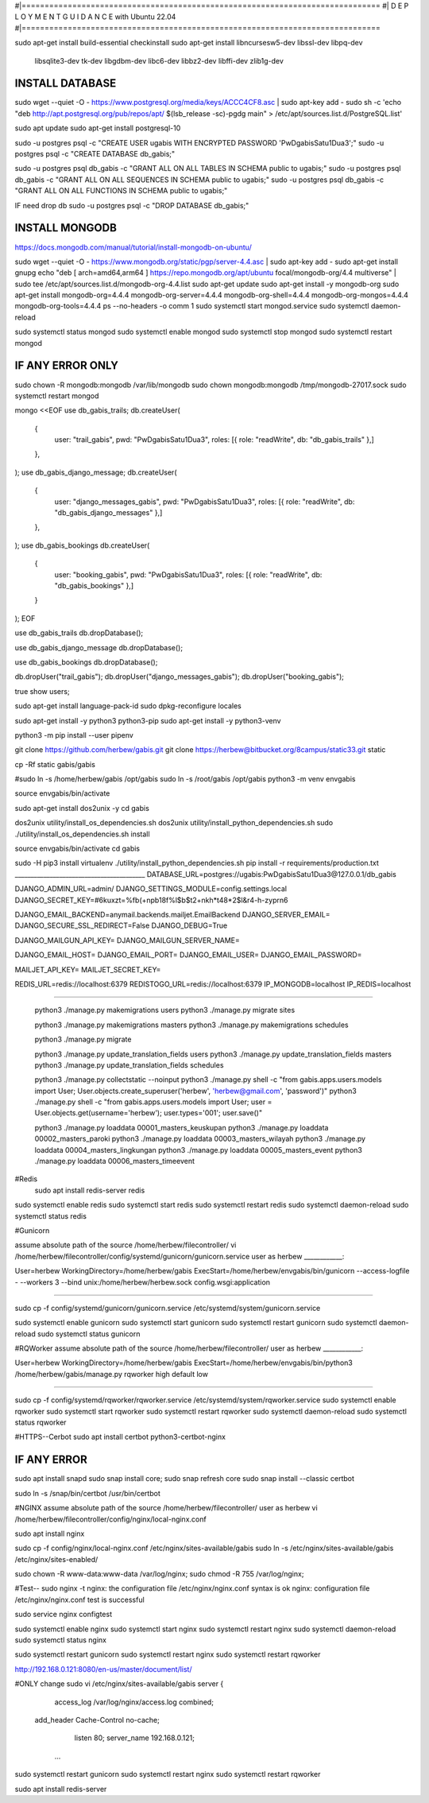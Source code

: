 #|==============================================================================
#|          D E P L O Y M E N T   G U I D A N C E with Ubuntu 22.04
#|==============================================================================

sudo apt-get install build-essential checkinstall
sudo apt-get install libncursesw5-dev libssl-dev libpq-dev \
    libsqlite3-dev tk-dev libgdbm-dev libc6-dev libbz2-dev libffi-dev zlib1g-dev

INSTALL DATABASE
--------------------
sudo wget --quiet -O - https://www.postgresql.org/media/keys/ACCC4CF8.asc | sudo apt-key add -
sudo sh -c 'echo "deb http://apt.postgresql.org/pub/repos/apt/ $(lsb_release -sc)-pgdg main" > /etc/apt/sources.list.d/PostgreSQL.list'

sudo apt update
sudo apt-get install postgresql-10

sudo -u postgres psql -c "CREATE USER ugabis WITH ENCRYPTED PASSWORD 'PwDgabisSatu1Dua3';"
sudo -u postgres psql -c "CREATE DATABASE db_gabis;"

sudo -u postgres psql db_gabis -c "GRANT ALL ON ALL TABLES IN SCHEMA public to ugabis;"
sudo -u postgres psql db_gabis -c "GRANT ALL ON ALL SEQUENCES IN SCHEMA public to ugabis;"
sudo -u postgres psql db_gabis -c "GRANT ALL ON ALL FUNCTIONS IN SCHEMA public to ugabis;"

IF need drop db
sudo -u postgres psql -c "DROP DATABASE db_gabis;"

INSTALL MONGODB
--------------------
https://docs.mongodb.com/manual/tutorial/install-mongodb-on-ubuntu/

sudo wget --quiet -O - https://www.mongodb.org/static/pgp/server-4.4.asc | sudo apt-key add -
sudo apt-get install gnupg
echo "deb [ arch=amd64,arm64 ] https://repo.mongodb.org/apt/ubuntu focal/mongodb-org/4.4 multiverse" | sudo tee /etc/apt/sources.list.d/mongodb-org-4.4.list
sudo apt-get update
sudo apt-get install -y mongodb-org
sudo apt-get install mongodb-org=4.4.4 mongodb-org-server=4.4.4 mongodb-org-shell=4.4.4 mongodb-org-mongos=4.4.4 mongodb-org-tools=4.4.4
ps --no-headers -o comm 1
sudo systemctl start mongod.service
sudo systemctl daemon-reload

sudo systemctl status mongod
sudo systemctl enable mongod
sudo systemctl stop mongod
sudo systemctl restart mongod


IF ANY ERROR ONLY
-------------------
sudo chown -R mongodb:mongodb /var/lib/mongodb
sudo chown mongodb:mongodb /tmp/mongodb-27017.sock
sudo systemctl restart mongod


mongo <<EOF
use db_gabis_trails;
db.createUser(
  {
    user: "trail_gabis",
    pwd: "PwDgabisSatu1Dua3",
    roles: [{ role: "readWrite", db: "db_gabis_trails" },]
  },
);
use db_gabis_django_message;
db.createUser(
  {
    user: "django_messages_gabis",
    pwd: "PwDgabisSatu1Dua3",
    roles: [{ role: "readWrite", db: "db_gabis_django_messages" },]
  },
);
use db_gabis_bookings
db.createUser(
  {
    user: "booking_gabis",
    pwd: "PwDgabisSatu1Dua3",
    roles: [{ role: "readWrite", db: "db_gabis_bookings" },]
  }
);
EOF


use db_gabis_trails
db.dropDatabase();

use db_gabis_django_message
db.dropDatabase();

use db_gabis_bookings
db.dropDatabase();

db.dropUser("trail_gabis");
db.dropUser("django_messages_gabis");
db.dropUser("booking_gabis");

true
show users;


sudo apt-get install language-pack-id
sudo dpkg-reconfigure locales

sudo apt-get install -y python3 python3-pip 
sudo apt-get install -y python3-venv

python3 -m pip install --user pipenv

git clone https://github.com/herbew/gabis.git
git clone https://herbew@bitbucket.org/8campus/static33.git static
  
cp -Rf static gabis/gabis

#sudo ln -s /home/herbew/gabis /opt/gabis
sudo ln -s /root/gabis /opt/gabis
python3 -m venv envgabis
  
source envgabis/bin/activate


sudo apt-get install dos2unix -y 
cd gabis

dos2unix utility/install_os_dependencies.sh
dos2unix utility/install_python_dependencies.sh
sudo ./utility/install_os_dependencies.sh install

source envgabis/bin/activate
cd gabis

sudo -H pip3 install virtualenv
./utility/install_python_dependencies.sh
pip install -r requirements/production.txt
_________________________________________
DATABASE_URL=postgres://ugabis:PwDgabisSatu1Dua3@127.0.0.1/db_gabis

DJANGO_ADMIN_URL=admin/
DJANGO_SETTINGS_MODULE=config.settings.local
DJANGO_SECRET_KEY=#6kuxzt=%fb(+npb18f%l$b$t2+nkh*t48*2$l&r4-h-zyprn6

DJANGO_EMAIL_BACKEND=anymail.backends.mailjet.EmailBackend
DJANGO_SERVER_EMAIL=
DJANGO_SECURE_SSL_REDIRECT=False
DJANGO_DEBUG=True

DJANGO_MAILGUN_API_KEY=
DJANGO_MAILGUN_SERVER_NAME=

DJANGO_EMAIL_HOST=
DJANGO_EMAIL_PORT=
DJANGO_EMAIL_USER=
DJANGO_EMAIL_PASSWORD=

MAILJET_API_KEY=
MAILJET_SECRET_KEY=

REDIS_URL=redis://localhost:6379
REDISTOGO_URL=redis://localhost:6379
IP_MONGODB=localhost
IP_REDIS=localhost
	
____________________________________________________________________________

 python3 ./manage.py makemigrations users
 python3 ./manage.py migrate sites
 
 python3 ./manage.py makemigrations masters
 python3 ./manage.py makemigrations schedules

 python3 ./manage.py migrate
 
 python3 ./manage.py update_translation_fields users
 python3 ./manage.py update_translation_fields masters
 python3 ./manage.py update_translation_fields schedules
 
 python3 ./manage.py collectstatic --noinput
 python3 ./manage.py shell -c "from gabis.apps.users.models import User; User.objects.create_superuser('herbew', 'herbew@gmail.com', 'password')"
 python3 ./manage.py shell -c "from gabis.apps.users.models import User; user = User.objects.get(username='herbew'); user.types='001'; user.save()"
 
 python3 ./manage.py loaddata 00001_masters_keuskupan
 python3 ./manage.py loaddata 00002_masters_paroki
 python3 ./manage.py loaddata 00003_masters_wilayah
 python3 ./manage.py loaddata 00004_masters_lingkungan
 python3 ./manage.py loaddata 00005_masters_event
 python3 ./manage.py loaddata 00006_masters_timeevent
 
 
#Redis
 sudo apt install redis-server redis
 
 
sudo systemctl enable redis
sudo systemctl start redis
sudo systemctl restart redis
sudo systemctl daemon-reload
sudo systemctl status redis

#Gunicorn

assume absolute path of the source /home/herbew/filecontroller/
vi /home/herbew/filecontroller/config/systemd/gunicorn/gunicorn.service
user as herbew
____________:

User=herbew
WorkingDirectory=/home/herbew/gabis
ExecStart=/home/herbew/envgabis/bin/gunicorn --access-logfile - --workers 3 --bind unix:/home/herbew/herbew.sock config.wsgi:application

____________


sudo cp -f config/systemd/gunicorn/gunicorn.service /etc/systemd/system/gunicorn.service

sudo systemctl enable gunicorn
sudo systemctl start gunicorn
sudo systemctl restart gunicorn
sudo systemctl daemon-reload
sudo systemctl status gunicorn

#RQWorker
assume absolute path of the source /home/herbew/filecontroller/
user as herbew
____________:

User=herbew
WorkingDirectory=/home/herbew/gabis
ExecStart=/home/herbew/envgabis/bin/python3 /home/herbew/gabis/manage.py rqworker high default low

____________

sudo cp -f config/systemd/rqworker/rqworker.service /etc/systemd/system/rqworker.service
sudo systemctl enable rqworker
sudo systemctl start rqworker
sudo systemctl restart rqworker
sudo systemctl daemon-reload
sudo systemctl status rqworker

#HTTPS--Cerbot
sudo apt install certbot python3-certbot-nginx

IF ANY ERROR
------------
sudo apt install snapd
sudo snap install core; sudo snap refresh core
sudo snap install --classic certbot

sudo ln -s /snap/bin/certbot /usr/bin/certbot


#NGINX
assume absolute path of the source /home/herbew/filecontroller/
user as herbew
vi /home/herbew/filecontroller/config/nginx/local-nginx.conf

sudo apt install nginx

sudo cp -f config/nginx/local-nginx.conf /etc/nginx/sites-available/gabis
sudo ln -s /etc/nginx/sites-available/gabis /etc/nginx/sites-enabled/

sudo chown -R www-data:www-data /var/log/nginx;
sudo chmod -R 755 /var/log/nginx;

#Test--
sudo nginx -t
nginx: the configuration file /etc/nginx/nginx.conf syntax is ok
nginx: configuration file /etc/nginx/nginx.conf test is successful


sudo service nginx configtest

sudo systemctl enable nginx
sudo systemctl start nginx
sudo systemctl restart nginx
sudo systemctl daemon-reload
sudo systemctl status nginx


sudo systemctl restart gunicorn
sudo systemctl restart nginx
sudo systemctl restart rqworker

http://192.168.0.121:8080/en-us/master/document/list/

#ONLY change 
sudo vi /etc/nginx/sites-available/gabis
server {

          access_log /var/log/nginx/access.log combined;
      add_header Cache-Control no-cache;

          listen 80;
          server_name  192.168.0.121;

       ...

sudo systemctl restart gunicorn
sudo systemctl restart nginx
sudo systemctl restart rqworker


sudo apt install redis-server